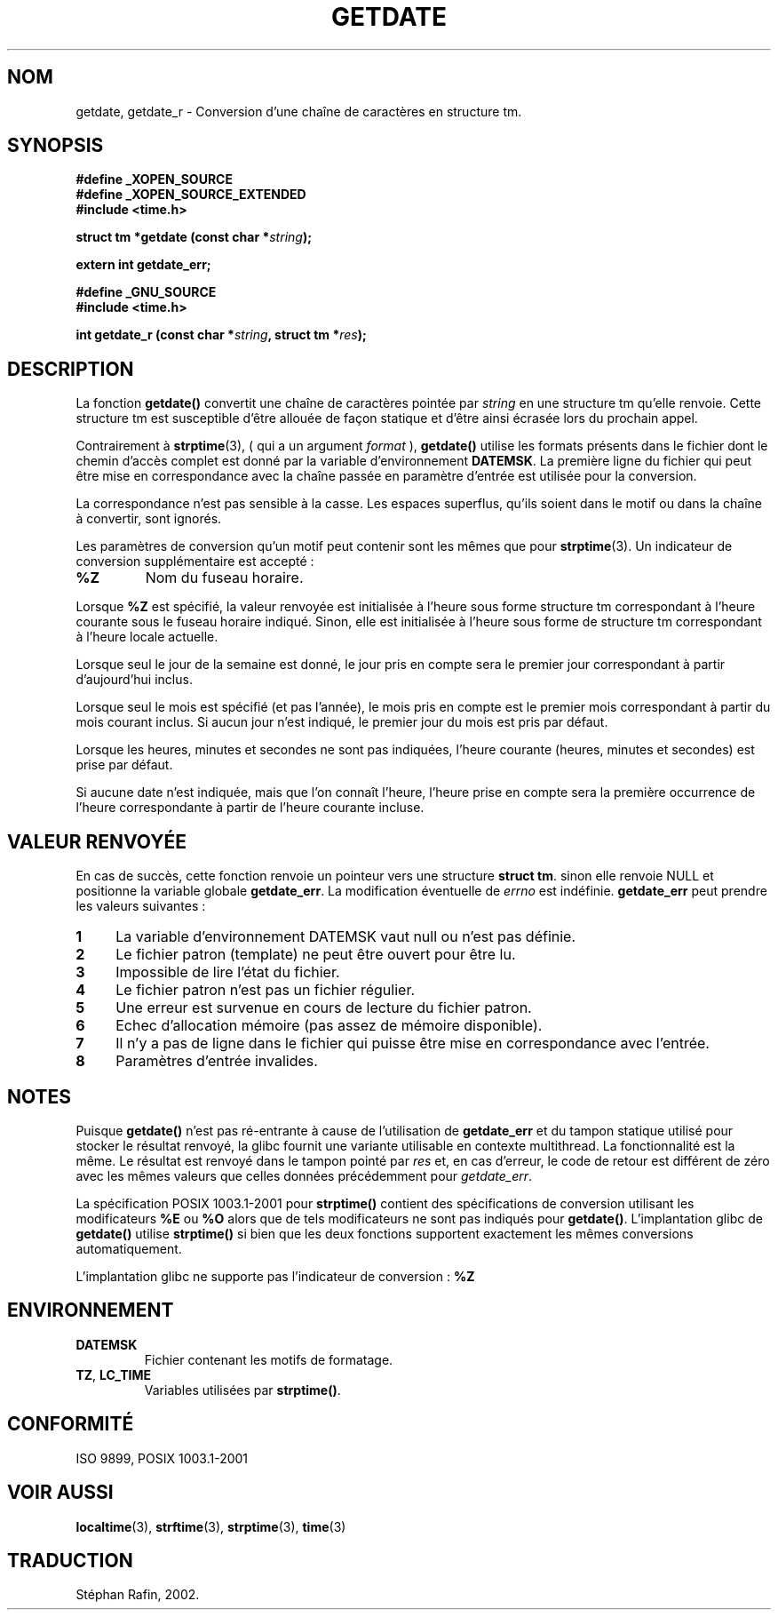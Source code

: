 .\"  Copyright 2001 walter harms (walter.harms@informatik.uni-oldenburg.de)
.\"
.\" Permission is granted to make and distribute verbatim copies of this
.\" manual provided the copyright notice and this permission notice are
.\" preserved on all copies.
.\"
.\" Permission is granted to copy and distribute modified versions of this
.\" manual under the conditions for verbatim copying, provided that the
.\" entire resulting derived work is distributed under the terms of a
.\" permission notice identical to this one
.\" 
.\" Since the Linux kernel and libraries are constantly changing, this
.\" manual page may be incorrect or out-of-date.  The author(s) assume no
.\" responsibility for errors or omissions, or for damages resulting from
.\" the use of the information contained herein.  The author(s) may not
.\" have taken the same level of care in the production of this manual,
.\" which is licensed free of charge, as they might when working
.\" professionally.
.\" 
.\" Formatted or processed versions of this manual, if unaccompanied by
.\" the source, must acknowledge the copyright and authors of this work.
.\"
.\" Modified, 2001-12-26, aeb
.\"
.\" Traduction 05/05/2002 par Stéphan Rafin (stephan.rafin@laposte.net)
.\" MàJ 21/07/2003 LDP-1.56
.\"
.TH GETDATE 3 "21 juillet 2003" LDP "Manuel du programmeur Linux"
.SH NOM
getdate, getdate_r \- Conversion d'une chaîne de caractères en structure tm.
.br
.SH SYNOPSIS
.B "#define _XOPEN_SOURCE"
.br
.B "#define _XOPEN_SOURCE_EXTENDED
.br
.B "#include <time.h>"
.sp
.BI "struct tm *getdate (const char *" string );
.sp
.BI "extern int getdate_err;"
.sp 2
.B "#define _GNU_SOURCE"
.br
.B "#include <time.h>"
.sp
.BI "int getdate_r (const char *" string ", struct tm *" res );
.br
.SH DESCRIPTION
La fonction
.B getdate() 
convertit une chaîne de caractères pointée par
.I string
en une structure tm qu'elle renvoie.
Cette structure tm est susceptible d'être allouée de façon statique et d'être
ainsi écrasée lors du prochain appel.

Contrairement à
.BR strptime (3),
( qui a un argument 
.I format
),
.B getdate()
utilise les formats présents dans le fichier 
dont le chemin d'accès complet est donné par la variable d'environnement
.BR DATEMSK .
La première ligne du fichier qui peut être mise en correspondance avec la chaîne passée en paramètre d'entrée
est utilisée pour la conversion.

La correspondance n'est pas sensible à la casse.
Les espaces superflus, qu'ils soient dans le motif ou dans la chaîne à convertir, sont ignorés.

Les paramètres de conversion qu'un motif peut contenir sont les mêmes que pour
.BR strptime (3).
Un indicateur de conversion supplémentaire est accepté :
.TP
.B %Z
Nom du fuseau horaire.
.LP
Lorsque
.B %Z
est spécifié, la valeur renvoyée est initialisée à l'heure sous forme structure tm
correspondant à l'heure courante sous le fuseau horaire indiqué.
Sinon, elle est initialisée à l'heure sous forme de structure tm correspondant à l'heure locale actuelle.
.LP
Lorsque seul le jour de la semaine est donné, le jour pris en compte sera le premier jour correspondant à partir d'aujourd'hui inclus.
.LP
Lorsque seul le mois est spécifié (et pas l'année), le mois pris 
en compte est le premier mois correspondant à partir du mois courant inclus.
Si aucun jour n'est indiqué, le premier jour du mois est pris par défaut.
.LP
Lorsque les heures, minutes et secondes ne sont pas indiquées, l'heure 
courante (heures, minutes et secondes) est prise par défaut. 
.LP
Si aucune date n'est indiquée, mais que l'on connaît l'heure, l'heure prise en compte sera la première occurrence de l'heure correspondante à partir de l'heure courante incluse.
.SH "VALEUR RENVOYÉE"
En cas de succès, cette fonction renvoie un pointeur vers une structure
.BR "struct tm" .
sinon elle renvoie NULL et positionne la variable globale
.BR getdate_err .
La modification éventuelle de 
.I errno
est indéfinie.
.B getdate_err 
peut prendre les valeurs suivantes\ :
.TP 4n
.B 1
La variable d'environnement DATEMSK vaut null ou n'est pas définie.
.TP
.B 2
Le fichier patron (template) ne peut être ouvert pour être lu.
.TP
.B 3
Impossible de lire l'état du fichier.
.TP
.B 4
Le fichier patron n'est pas un fichier régulier.
.TP
.B 5
Une erreur est survenue en cours de lecture du fichier patron.
.TP
.B 6
Echec d'allocation mémoire (pas assez de mémoire disponible).
.TP
.B 7
Il n'y a pas de ligne dans le fichier qui puisse être mise en correspondance avec l'entrée.
.TP
.B 8
Paramètres d'entrée invalides.
.SH NOTES
Puisque 
.B getdate() 
n'est pas ré-entrante à cause de l'utilisation de
.B getdate_err
et du tampon statique utilisé pour stocker le résultat renvoyé, la glibc
fournit une variante utilisable en contexte multithread. La fonctionnalité 
est la même. Le résultat est renvoyé dans le tampon pointé par
.I res
et, en cas d'erreur, le code de retour est différent de zéro avec 
les mêmes valeurs que celles données précédemment pour
.IR getdate_err .
.LP
La spécification POSIX 1003.1-2001 pour
.B strptime()
contient des spécifications de conversion utilisant les modificateurs
.B %E
ou
.B %O
alors que de tels modificateurs ne sont pas indiqués pour
.BR getdate() .
L'implantation glibc de
.B getdate()
utilise
.B strptime()
si bien que les deux fonctions supportent exactement les mêmes conversions automatiquement.
.LP
L'implantation glibc ne supporte pas l'indicateur de conversion :
.B %Z
.
.SH ENVIRONNEMENT
.TP
.B DATEMSK 
Fichier contenant les motifs de formatage.
.TP
.BR TZ ", " LC_TIME 
Variables utilisées par \fBstrptime()\fP.
.SH "CONFORMITÉ"
ISO 9899, POSIX 1003.1-2001
.SH "VOIR AUSSI"
.BR localtime (3),
.BR strftime (3),
.BR strptime (3),
.BR time (3)
.SH TRADUCTION
Stéphan Rafin, 2002.
